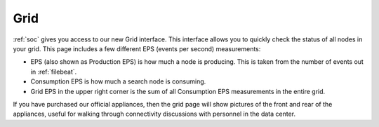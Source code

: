 .. _grid:

Grid
====

:ref:`soc` gives you access to our new Grid interface. This interface allows you to quickly check the status of all nodes in your grid. This page includes a few different EPS (events per second) measurements:

- EPS (also shown as Production EPS) is how much a node is producing. This is taken from the number of events out in :ref:`filebeat`.

- Consumption EPS is how much a search node is consuming. 

- Grid EPS in the upper right corner is the sum of all Consumption EPS measurements in the entire grid.


.. image:: images/grid.png
  :target: _images/grid.png

If you have purchased our official appliances, then the grid page will show pictures of the front and rear of the appliances, useful for walking through connectivity discussions with personnel in the data center.
